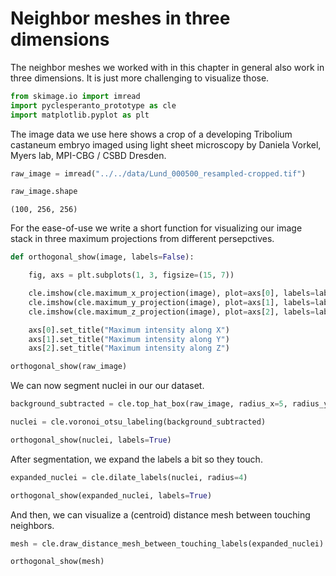 <<173fa6b4-879e-4b8c-8916-1ce96729f296>>
* Neighbor meshes in three dimensions
  :PROPERTIES:
  :CUSTOM_ID: neighbor-meshes-in-three-dimensions
  :END:
The neighbor meshes we worked with in this chapter in general also work
in three dimensions. It is just more challenging to visualize those.

<<65ac2dee-b7f4-46e8-8f4a-f23336d54737>>
#+begin_src python
from skimage.io import imread
import pyclesperanto_prototype as cle
import matplotlib.pyplot as plt
#+end_src

<<37b9369c-568d-4483-8e22-5764b0506cc4>>
The image data we use here shows a crop of a developing Tribolium
castaneum embryo imaged using light sheet microscopy by Daniela Vorkel,
Myers lab, MPI-CBG / CSBD Dresden.

<<6311571e-6c95-4020-a7e9-ae1b59d25446>>
#+begin_src python
raw_image = imread("../../data/Lund_000500_resampled-cropped.tif")

raw_image.shape
#+end_src

#+begin_example
(100, 256, 256)
#+end_example

<<f412f277-7245-4bde-87ee-0a0c28f0d586>>
For the ease-of-use we write a short function for visualizing our image
stack in three maximum projections from different persepctives.

<<bdd9aa4d-a301-4d82-8f6a-aa3da7b42410>>
#+begin_src python
def orthogonal_show(image, labels=False):

    fig, axs = plt.subplots(1, 3, figsize=(15, 7))

    cle.imshow(cle.maximum_x_projection(image), plot=axs[0], labels=labels)
    cle.imshow(cle.maximum_y_projection(image), plot=axs[1], labels=labels)
    cle.imshow(cle.maximum_z_projection(image), plot=axs[2], labels=labels)
    
    axs[0].set_title("Maximum intensity along X")
    axs[1].set_title("Maximum intensity along Y")
    axs[2].set_title("Maximum intensity along Z")

orthogonal_show(raw_image)
#+end_src

[[file:dd642e00fbb78bfda8d41296b5efc8c144657108.png]]

<<481d99ce-7864-491e-bfc8-110b0e5768ee>>
We can now segment nuclei in our our dataset.

<<ee8663ca-cd37-4a2d-8825-2aa363925711>>
#+begin_src python
background_subtracted = cle.top_hat_box(raw_image, radius_x=5, radius_y=5, radius_z=5)

nuclei = cle.voronoi_otsu_labeling(background_subtracted)

orthogonal_show(nuclei, labels=True)
#+end_src

[[file:72e7d2a83d2294a7ae345e607240b061749be645.png]]

<<899bbd04-ec6f-4327-be60-2f262352ccc6>>
After segmentation, we expand the labels a bit so they touch.

<<cfdfb298-5974-4399-b911-02924c9cace4>>
#+begin_src python
expanded_nuclei = cle.dilate_labels(nuclei, radius=4)

orthogonal_show(expanded_nuclei, labels=True)
#+end_src

[[file:56719c4fbff5675ac1cc766d0ce4d7c591e12a48.png]]

<<f567b6df-e670-477c-9406-7091309a0a6e>>
And then, we can visualize a (centroid) distance mesh between touching
neighbors.

<<459399eb-49af-4950-a704-e2813d6173dc>>
#+begin_src python
mesh = cle.draw_distance_mesh_between_touching_labels(expanded_nuclei)

orthogonal_show(mesh)
#+end_src

[[file:e9863f3ad26c5d8e95434126b2b0097574edf287.png]]

<<20ae0d99-220b-492e-a5e8-849d5a3a69c3>>
#+begin_src python
#+end_src

